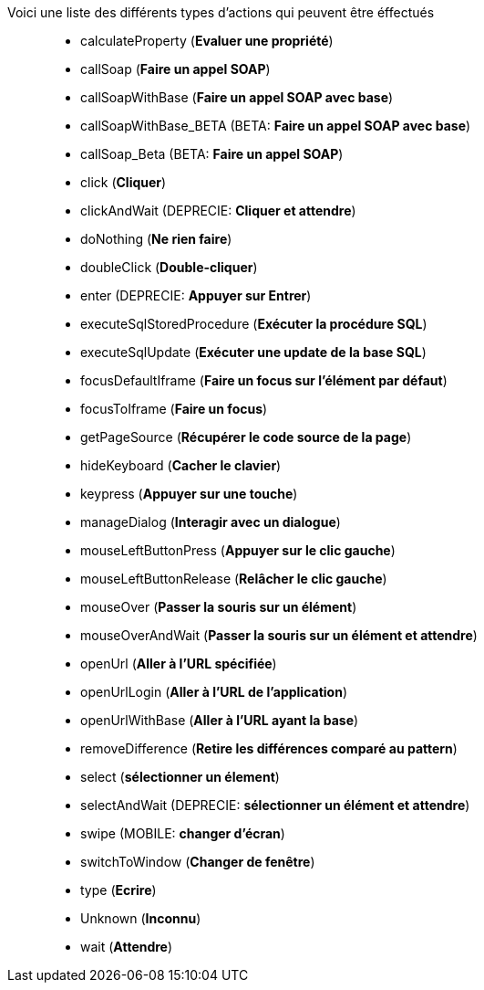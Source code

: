 Voici une liste des différents types d'actions qui peuvent être éffectués::
* calculateProperty (*Evaluer une propriété*)
* callSoap (*Faire un appel SOAP*)
* callSoapWithBase (*Faire un appel SOAP avec base*)
* [green]#callSoapWithBase_BETA# (BETA: *Faire un appel SOAP avec base*)
* [green]#callSoap_Beta# (BETA: *Faire un appel SOAP*)
* click (*Cliquer*)
* [red]#clickAndWait# (DEPRECIE: *Cliquer et attendre*)
* doNothing (*Ne rien faire*)
* doubleClick (*Double-cliquer*)
* [red]#enter# (DEPRECIE: *Appuyer sur Entrer*)
* executeSqlStoredProcedure (*Exécuter la procédure SQL*)
* executeSqlUpdate (*Exécuter une update de la base SQL*)
* focusDefaultIframe (*Faire un focus sur l'élément par défaut*)
* focusToIframe (*Faire un focus*)
* getPageSource (*Récupérer le code source de la page*)
* hideKeyboard (*Cacher le clavier*)
* keypress (*Appuyer sur une touche*)
* manageDialog (*Interagir avec un dialogue*)
* mouseLeftButtonPress (*Appuyer sur le clic gauche*)
* mouseLeftButtonRelease (*Relâcher le clic gauche*)
* mouseOver (*Passer la souris sur un élément*)
* mouseOverAndWait (*Passer la souris sur un élément et attendre*)
* openUrl (*Aller à l'URL spécifiée*)
* openUrlLogin (*Aller à l'URL de l'application*)
* openUrlWithBase (*Aller à l'URL ayant la base*)
* removeDifference (*Retire les différences comparé au pattern*)
* select (*sélectionner un élement*)
* [red]#selectAndWait# (DEPRECIE: *sélectionner un élément et attendre*)
* swipe (MOBILE: *changer d'écran*)
* switchToWindow (*Changer de fenêtre*)
* type (*Ecrire*)
* Unknown (*Inconnu*)
* wait (*Attendre*)